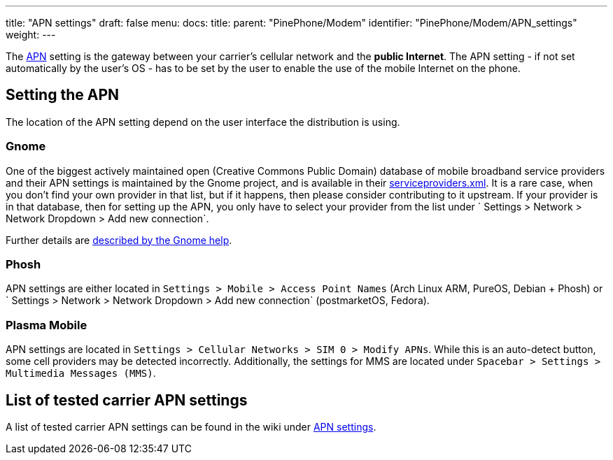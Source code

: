 ---
title: "APN settings"
draft: false
menu:
  docs:
    title:
    parent: "PinePhone/Modem"
    identifier: "PinePhone/Modem/APN_settings"
    weight: 
---

The https://en.wikipedia.org/wiki/Access_Point_Name[APN] setting is the gateway between your carrier's cellular network and the *public Internet*. The APN setting - if not set automatically by the user's OS - has to be set by the user to enable the use of the mobile Internet on the phone.

== Setting the APN

The location of the APN setting depend on the user interface the distribution is using.

=== Gnome

One of the biggest actively maintained open (Creative Commons Public Domain) database of mobile broadband service providers and their APN settings is maintained by the Gnome project, and is available in their https://gitlab.gnome.org/GNOME/mobile-broadband-provider-info/-/blob/main/serviceproviders.xml[serviceproviders.xml]. It is a rare case, when you don't find your own provider in that list, but if it happens, then please consider contributing to it upstream. If your provider is in that database, then for setting up the APN, you only have to select your provider from the list under ` Settings > Network > Network Dropdown > Add new connection`.

Further details are https://help.gnome.org/users/gnome-help/stable/net-mobile.html.en[described by the Gnome help].

=== Phosh

APN settings are either located in `Settings > Mobile > Access Point Names` (Arch Linux ARM, PureOS, Debian + Phosh) or ` Settings > Network > Network Dropdown > Add new connection` (postmarketOS, Fedora).

=== Plasma Mobile

APN settings are located in `Settings > Cellular Networks > SIM 0 > Modify APNs`. While this is an auto-detect button, some cell providers may be detected incorrectly. Additionally, the settings for MMS are located under `Spacebar > Settings > Multimedia Messages (MMS)`.

== List of tested carrier APN settings

A list of tested carrier APN settings can be found in the wiki under https://wiki.pine64.org/wiki/PinePhone_APN_Settings[APN settings].

